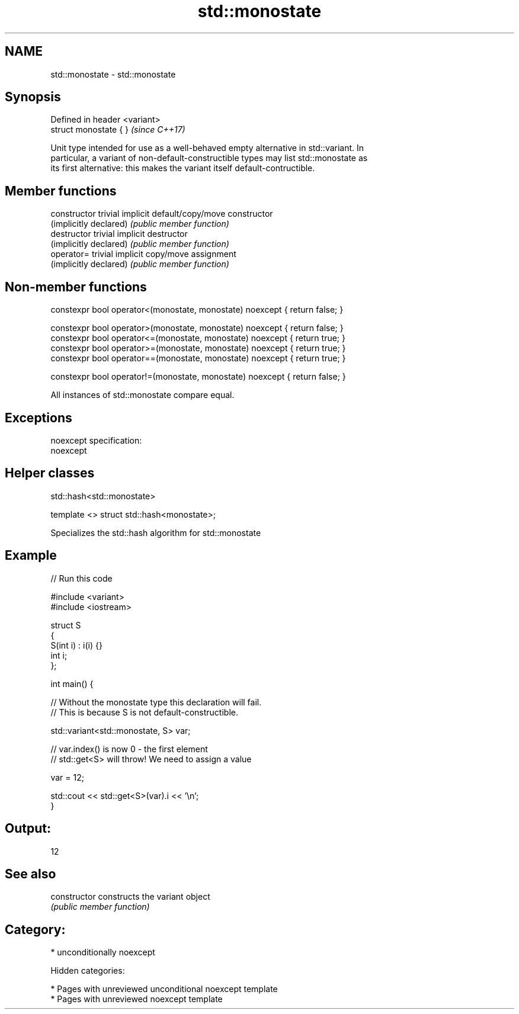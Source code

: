 .TH std::monostate 3 "2018.03.28" "http://cppreference.com" "C++ Standard Libary"
.SH NAME
std::monostate \- std::monostate

.SH Synopsis
   Defined in header <variant>
   struct monostate { }         \fI(since C++17)\fP

   Unit type intended for use as a well-behaved empty alternative in std::variant. In
   particular, a variant of non-default-constructible types may list std::monostate as
   its first alternative: this makes the variant itself default-contructible.

.SH Member functions

   constructor           trivial implicit default/copy/move constructor
   (implicitly declared) \fI(public member function)\fP
   destructor            trivial implicit destructor
   (implicitly declared) \fI(public member function)\fP
   operator=             trivial implicit copy/move assignment
   (implicitly declared) \fI(public member function)\fP

.SH Non-member functions

   constexpr bool operator<(monostate, monostate) noexcept { return false; }

   constexpr bool operator>(monostate, monostate) noexcept { return false; }
   constexpr bool operator<=(monostate, monostate) noexcept { return true; }
   constexpr bool operator>=(monostate, monostate) noexcept { return true; }
   constexpr bool operator==(monostate, monostate) noexcept { return true; }

   constexpr bool operator!=(monostate, monostate) noexcept { return false; }

   All instances of std::monostate compare equal.

.SH Exceptions

   noexcept specification:
   noexcept

.SH Helper classes

std::hash<std::monostate>

   template <> struct std::hash<monostate>;

   Specializes the std::hash algorithm for std::monostate

.SH Example

   
// Run this code

 #include <variant>
 #include <iostream>

 struct S
 {
     S(int i) : i(i) {}
     int i;
 };

 int main() {

     // Without the monostate type this declaration will fail.
     // This is because S is not default-constructible.

     std::variant<std::monostate, S> var;

     // var.index() is now 0 - the first element
     // std::get<S> will throw! We need to assign a value

     var = 12;

     std::cout << std::get<S>(var).i << '\\n';
 }

.SH Output:

 12

.SH See also

   constructor   constructs the variant object
                 \fI(public member function)\fP

.SH Category:

     * unconditionally noexcept

   Hidden categories:

     * Pages with unreviewed unconditional noexcept template
     * Pages with unreviewed noexcept template
